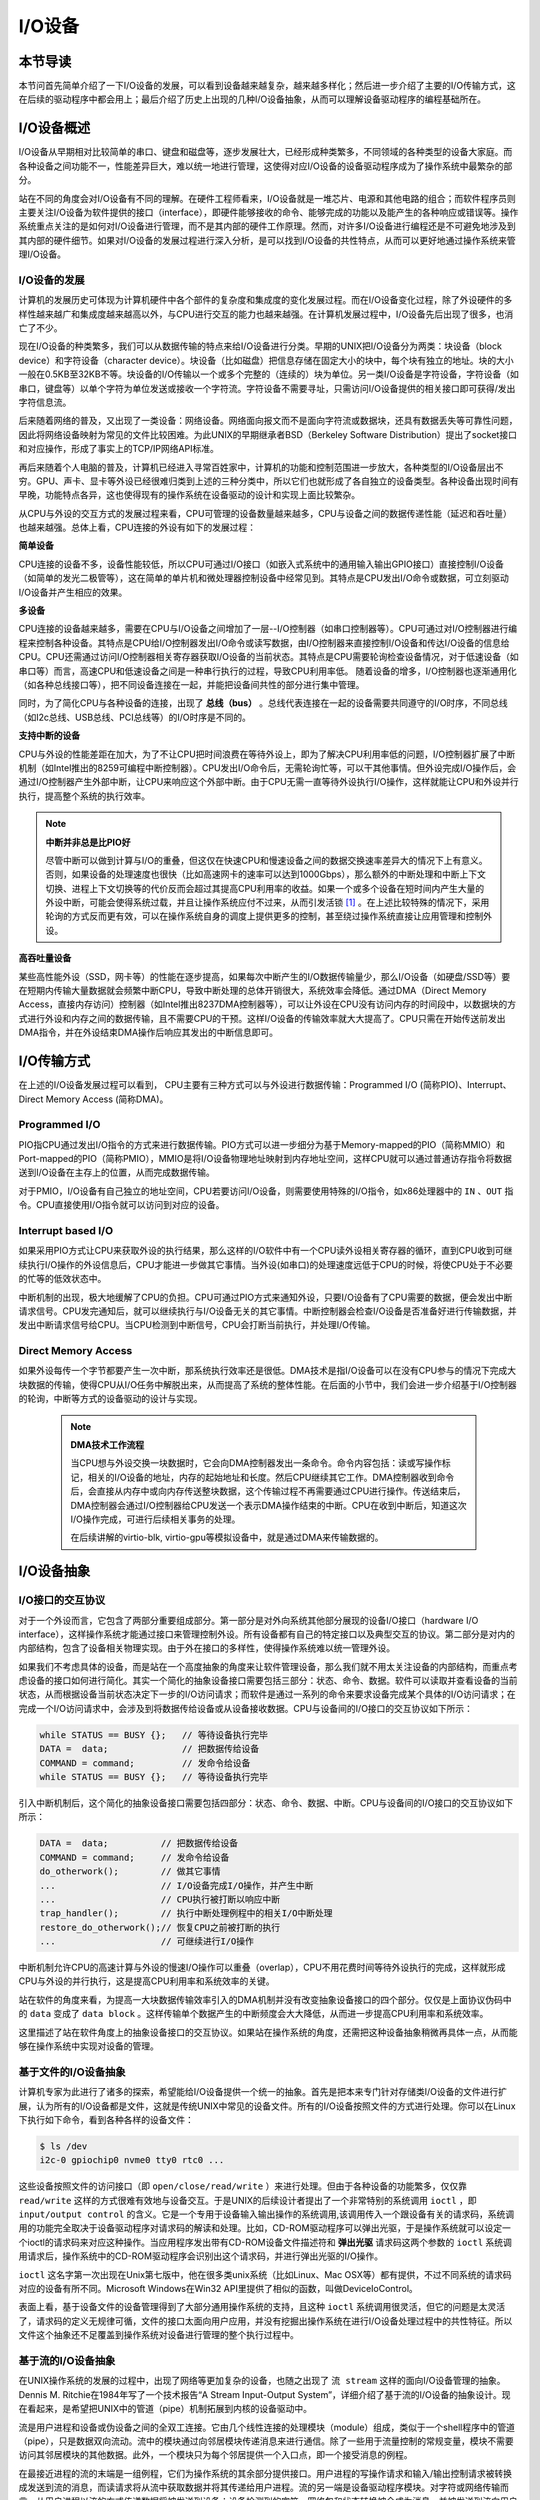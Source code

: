 I/O设备
=========================================

本节导读
-----------------------------------------

本节问首先简单介绍了一下I/O设备的发展，可以看到设备越来越复杂，越来越多样化；然后进一步介绍了主要的I/O传输方式，这在后续的驱动程序中都会用上；最后介绍了历史上出现的几种I/O设备抽象，从而可以理解设备驱动程序的编程基础所在。

I/O设备概述
-----------------------------------------

I/O设备从早期相对比较简单的串口、键盘和磁盘等，逐步发展壮大，已经形成种类繁多，不同领域的各种类型的设备大家庭。而各种设备之间功能不一，性能差异巨大，难以统一地进行管理，这使得对应I/O设备的设备驱动程序成为了操作系统中最繁杂的部分。

站在不同的角度会对I/O设备有不同的理解。在硬件工程师看来，I/O设备就是一堆芯片、电源和其他电路的组合；而软件程序员则主要关注I/O设备为软件提供的接口（interface），即硬件能够接收的命令、能够完成的功能以及能产生的各种响应或错误等。操作系统重点关注的是如何对I/O设备进行管理，而不是其内部的硬件工作原理。然而，对许多I/O设备进行编程还是不可避免地涉及到其内部的硬件细节。如果对I/O设备的发展过程进行深入分析，是可以找到I/O设备的共性特点，从而可以更好地通过操作系统来管理I/O设备。


I/O设备的发展
~~~~~~~~~~~~~~~~~~~~~~~~~~~

计算机的发展历史可体现为计算机硬件中各个部件的复杂度和集成度的变化发展过程。而在I/O设备变化过程，除了外设硬件的多样性越来越广和集成度越来越高以外，与CPU进行交互的能力也越来越强。在计算机发展过程中，I/O设备先后出现了很多，也消亡了不少。

现在I/O设备的种类繁多，我们可以从数据传输的特点来给I/O设备进行分类。早期的UNIX把I/O设备分为两类：块设备（block device）和字符设备（character device）。块设备（比如磁盘）把信息存储在固定大小的块中，每个块有独立的地址。块的大小一般在0.5KB至32KB不等。块设备的I/O传输以一个或多个完整的（连续的）块为单位。另一类I/O设备是字符设备，字符设备（如串口，键盘等）以单个字符为单位发送或接收一个字符流。字符设备不需要寻址，只需访问I/O设备提供的相关接口即可获得/发出字符信息流。

后来随着网络的普及，又出现了一类设备：网络设备。网络面向报文而不是面向字符流或数据块，还具有数据丢失等可靠性问题，因此将网络设备映射为常见的文件比较困难。为此UNIX的早期继承者BSD（Berkeley Software Distribution）提出了socket接口和对应操作，形成了事实上的TCP/IP网络API标准。

再后来随着个人电脑的普及，计算机已经进入寻常百姓家中，计算机的功能和控制范围进一步放大，各种类型的I/O设备层出不穷。GPU、声卡、显卡等外设已经很难归类到上述的三种分类中，所以它们也就形成了各自独立的设备类型。各种设备出现时间有早晚，功能特点各异，这也使得现有的操作系统在设备驱动的设计和实现上面比较繁杂。

从CPU与外设的交互方式的发展过程来看，CPU可管理的设备数量越来越多，CPU与设备之间的数据传递性能（延迟和吞吐量）也越来越强。总体上看，CPU连接的外设有如下的发展过程：

**简单设备** 

CPU连接的设备不多，设备性能较低，所以CPU可通过I/O接口（如嵌入式系统中的通用输入输出GPIO接口）直接控制I/O设备（如简单的发光二极管等），这在简单的单片机和微处理器控制设备中经常见到。其特点是CPU发出I/O命令或数据，可立刻驱动I/O设备并产生相应的效果。


**多设备**

CPU连接的设备越来越多，需要在CPU与I/O设备之间增加了一层--I/O控制器（如串口控制器等）。CPU可通过对I/O控制器进行编程来控制各种设备。其特点是CPU给I/O控制器发出I/O命令或读写数据，由I/O控制器来直接控制I/O设备和传达I/O设备的信息给CPU。CPU还需通过访问I/O控制器相关寄存器获取I/O设备的当前状态。其特点是CPU需要轮询检查设备情况，对于低速设备（如串口等）而言，高速CPU和低速设备之间是一种串行执行的过程，导致CPU利用率低。 随着设备的增多，I/O控制器也逐渐通用化（如各种总线接口等），把不同设备连接在一起，并能把设备间共性的部分进行集中管理。

同时，为了简化CPU与各种设备的连接，出现了 **总线（bus）** 。总线代表连接在一起的设备需要共同遵守的I/O时序，不同总线（如I2c总线、USB总线、PCI总线等）的I/O时序是不同的。

**支持中断的设备**

CPU与外设的性能差距在加大，为了不让CPU把时间浪费在等待外设上，即为了解决CPU利用率低的问题，I/O控制器扩展了中断机制（如Intel推出的8259可编程中断控制器）。CPU发出I/O命令后，无需轮询忙等，可以干其他事情。但外设完成I/O操作后，会通过I/O控制器产生外部中断，让CPU来响应这个外部中断。由于CPU无需一直等待外设执行I/O操作，这样就能让CPU和外设并行执行，提高整个系统的执行效率。

.. note::

    **中断并非总是比PIO好**

    尽管中断可以做到计算与I/O的重叠，但这仅在快速CPU和慢速设备之间的数据交换速率差异大的情况下上有意义。否则，如果设备的处理速度也很快（比如高速网卡的速率可以达到1000Gbps），那么额外的中断处理和中断上下文切换、进程上下文切换等的代价反而会超过其提高CPU利用率的收益。如果一个或多个设备在短时间内产生大量的外设中断，可能会使得系统过载，并且让操作系统应付不过来，从而引发活锁 [#mr96]_ 。在上述比较特殊的情况下，采用轮询的方式反而更有效，可以在操作系统自身的调度上提供更多的控制，甚至绕过操作系统直接让应用管理和控制外设。

**高吞吐量设备**

某些高性能外设（SSD，网卡等）的性能在逐步提高，如果每次中断产生的I/O数据传输量少，那么I/O设备（如硬盘/SSD等）要在短期内传输大量数据就会频繁中断CPU，导致中断处理的总体开销很大，系统效率会降低。通过DMA（Direct Memory Access，直接内存访问）控制器（如Intel推出8237DMA控制器等），可以让外设在CPU没有访问内存的时间段中，以数据块的方式进行外设和内存之间的数据传输，且不需要CPU的干预。这样I/O设备的传输效率就大大提高了。CPU只需在开始传送前发出DMA指令，并在外设结束DMA操作后响应其发出的中断信息即可。
   

I/O传输方式
--------------------------

在上述的I/O设备发展过程可以看到， CPU主要有三种方式可以与外设进行数据传输：Programmed I/O (简称PIO)、Interrupt、Direct Memory Access (简称DMA)。

Programmed I/O
~~~~~~~~~~~~~~~~~~~~~~~~

PIO指CPU通过发出I/O指令的方式来进行数据传输。PIO方式可以进一步细分为基于Memory-mapped的PIO（简称MMIO）和Port-mapped的PIO（简称PMIO），MMIO是将I/O设备物理地址映射到内存地址空间，这样CPU就可以通过普通访存指令将数据送到I/O设备在主存上的位置，从而完成数据传输。

对于PMIO，I/O设备有自己独立的地址空间，CPU若要访问I/O设备，则需要使用特殊的I/O指令，如x86处理器中的 ``IN`` 、``OUT`` 指令。CPU直接使用I/O指令就可以访问到对应的设备。

Interrupt based I/O
~~~~~~~~~~~~~~~~~~~~~~~~~~

如果采用PIO方式让CPU来获取外设的执行结果，那么这样的I/O软件中有一个CPU读外设相关寄存器的循环，直到CPU收到可继续执行I/O操作的外设信息后，CPU才能进一步做其它事情。当外设(如串口)的处理速度远低于CPU的时候，将使CPU处于不必要的忙等的低效状态中。

中断机制的出现，极大地缓解了CPU的负担。CPU可通过PIO方式来通知外设，只要I/O设备有了CPU需要的数据，便会发出中断请求信号。CPU发完通知后，就可以继续执行与I/O设备无关的其它事情。中断控制器会检查I/O设备是否准备好进行传输数据，并发出中断请求信号给CPU。当CPU检测到中断信号，CPU会打断当前执行，并处理I/O传输。

Direct Memory Access
~~~~~~~~~~~~~~~~~~~~~~~~~~

如果外设每传一个字节都要产生一次中断，那系统执行效率还是很低。DMA技术是指I/O设备可以在没有CPU参与的情况下完成大块数据的传输，使得CPU从I/O任务中解脱出来，从而提高了系统的整体性能。在后面的小节中，我们会进一步介绍基于I/O控制器的轮询，中断等方式的设备驱动的设计与实现。

 .. note::

    **DMA技术工作流程**

    当CPU想与外设交换一块数据时，它会向DMA控制器发出一条命令。命令内容包括：读或写操作标记，相关的I/O设备的地址，内存的起始地址和长度。然后CPU继续其它工作。DMA控制器收到命令后，会直接从内存中或向内存传送整块数据，这个传输过程不再需要通过CPU进行操作。传送结束后，DMA控制器会通过I/O控制器给CPU发送一个表示DMA操作结束的中断。CPU在收到中断后，知道这次I/O操作完成，可进行后续相关事务的处理。

    在后续讲解的virtio-blk, virtio-gpu等模拟设备中，就是通过DMA来传输数据的。


.. I/O设备的分类
.. ~~~~~~~~~~~~~~~~~~~~~~~~~~~



.. CPU与I/O设备之间的交互
.. ------------------------------------------

.. CPU控制与管理I/O设备的手段是通过对I/O控制器发命令或读写特定地址空间来完成的。其处理方式一般有两种，一种是通过特定的I/O指令，如x86中的 ``in`` 和 ``out ``指令，来访问I/O控制器；另外一种是通过内存读写方式，即MMIO(Memory mapping I/O)，把I/O控制器和各种外设的相关寄存器映射到一段特定的内存空间，通过读写这段特定的内存空间来访问I/O控制器。

.. 第一种通过I/O指令访问的地址空间是I/O地址空间，这个访问内存用到的物理地址空间是两个不同的概念，例如，对于32位的Intel 80386处理器而言，其I/O地址空间为64K，而他的内存所在物理地址空间是4G。这两个空间是相互正交的。

.. I/O设备想主动通知CPU则主要是通过中断机制来完成的。比如通过设置时钟外设的相关时长寄存器，可以让时钟在规定的时间间隔到达时，产生一个中断，并通过I/O控制器与CPU之间的连接通知到CPU。这样CPU在执行完一条指令后，就能够发现中断的产生，并对外设进行相应的处理。当然，也I/O设备也可被动地“通知”CPU，即CPU主动轮询I/O设备中与状态相关的寄存器，从而可以了解到I/O设备的工作状态。





I/O设备抽象
-----------------------------------------


I/O接口的交互协议
~~~~~~~~~~~~~~~~~~~~~~~~~~

对于一个外设而言，它包含了两部分重要组成部分。第一部分是对外向系统其他部分展现的设备I/O接口（hardware I/O interface），这样操作系统才能通过接口来管理控制外设。所有设备都有自己的特定接口以及典型交互的协议。第二部分是对内的内部结构，包含了设备相关物理实现。由于外在接口的多样性，使得操作系统难以统一管理外设。

如果我们不考虑具体的设备，而是站在一个高度抽象的角度来让软件管理设备，那么我们就不用太关注设备的内部结构，而重点考虑设备的接口如何进行简化。其实一个简化的抽象设备接口需要包括三部分：状态、命令、数据。软件可以读取并查看设备的当前状态，从而根据设备当前状态决定下一步的I/O访问请求；而软件是通过一系列的命令来要求设备完成某个具体的I/O访问请求；在完成一个I/O访问请求中，会涉及到将数据传给设备或从设备接收数据。CPU与设备间的I/O接口的交互协议如下所示：

.. code:: Rust

    while STATUS == BUSY {};   // 等待设备执行完毕
    DATA =  data;              // 把数据传给设备
    COMMAND = command;         // 发命令给设备
    while STATUS == BUSY {};   // 等待设备执行完毕

引入中断机制后，这个简化的抽象设备接口需要包括四部分：状态、命令、数据、中断。CPU与设备间的I/O接口的交互协议如下所示：


.. code:: Rust

    DATA =  data;          // 把数据传给设备
    COMMAND = command;     // 发命令给设备
    do_otherwork();        // 做其它事情
    ...                    // I/O设备完成I/O操作，并产生中断
    ...                    // CPU执行被打断以响应中断
    trap_handler();        // 执行中断处理例程中的相关I/O中断处理
    restore_do_otherwork();// 恢复CPU之前被打断的执行
    ...                    // 可继续进行I/O操作
    
中断机制允许CPU的高速计算与外设的慢速I/O操作可以重叠（overlap），CPU不用花费时间等待外设执行的完成，这样就形成CPU与外设的并行执行，这是提高CPU利用率和系统效率的关键。


站在软件的角度来看，为提高一大块数据传输效率引入的DMA机制并没有改变抽象设备接口的四个部分。仅仅是上面协议伪码中的 ``data`` 变成了  ``data block`` 。这样传输单个数据产生的中断频度会大大降低，从而进一步提高CPU利用率和系统效率。



.. 本章设计的串口设备是一种真实存在的I/O设备，有着各种各样的硬件细节需要了解。我们也知道各种I/O设备的种类繁多，差异性很大，使得操作系统难以建立I/O设备抽象，写出了的设备驱动程序也是千差万别，能难象操作系统的其他组成部分那样，把各种I/O设备进行抽象，形成一套统一的接口和功能语义。

这里描述了站在软件角度上的抽象设备接口的交互协议。如果站在操作系统的角度，还需把这种设备抽象稍微再具体一点，从而能够在操作系统中实现对设备的管理。

基于文件的I/O设备抽象
~~~~~~~~~~~~~~~~~~~~~~~~~~~~~

计算机专家为此进行了诸多的探索，希望能给I/O设备提供一个统一的抽象。首先是把本来专门针对存储类I/O设备的文件进行扩展，认为所有的I/O设备都是文件，这就是传统UNIX中常见的设备文件。所有的I/O设备按照文件的方式进行处理。你可以在Linux下执行如下命令，看到各种各样的设备文件：

.. code-block:: Shell

   $ ls /dev
   i2c-0 gpiochip0 nvme0 tty0 rtc0 ...


这些设备按照文件的访问接口（即 ``open/close/read/write`` ）来进行处理。但由于各种设备的功能繁多，仅仅靠 ``read/write`` 这样的方式很难有效地与设备交互。于是UNIX的后续设计者提出了一个非常特别的系统调用 ``ioctl`` ，即 ``input/output control`` 的含义。它是一个专用于设备输入输出操作的系统调用,该调用传入一个跟设备有关的请求码，系统调用的功能完全取决于设备驱动程序对请求码的解读和处理。比如，CD-ROM驱动程序可以弹出光驱，于是操作系统就可以设定一个ioctl的请求码来对应这种操作。当应用程序发出带有CD-ROM设备文件描述符和 **弹出光驱** 请求码这两个参数的 ``ioctl`` 系统调用请求后，操作系统中的CD-ROM驱动程序会识别出这个请求码，并进行弹出光驱的I/O操作。

``ioctl`` 这名字第一次出现在Unix第七版中，他在很多类unix系统（比如Linux、Mac OSX等）都有提供，不过不同系统的请求码对应的设备有所不同。Microsoft Windows在Win32 API里提供了相似的函数，叫做DeviceIoControl。

表面上看，基于设备文件的设备管理得到了大部分通用操作系统的支持，且这种 ``ioctl`` 系统调用很灵活，但它的问题是太灵活了，请求码的定义无规律可循，文件的接口太面向用户应用，并没有挖掘出操作系统在进行I/O设备处理过程中的共性特征。所以文件这个抽象还不足覆盖到操作系统对设备进行管理的整个执行过程中。


基于流的I/O设备抽象
~~~~~~~~~~~~~~~~~~~~~~~~~~~~~

在UNIX操作系统的发展的过程中，出现了网络等更加复杂的设备，也随之出现了 ``流 stream`` 这样的面向I/O设备管理的抽象。Dennis M. Ritchie在1984年写了一个技术报告“A Stream Input-Output System”，详细介绍了基于流的I/O设备的抽象设计。现在看起来，是希望把UNIX中的管道（pipe）机制拓展到内核的设备驱动中。

流是用户进程和设备或伪设备之间的全双工连接。它由几个线性连接的处理模块（module）组成，类似于一个shell程序中的管道（pipe），只是数据双向流动。流中的模块通过向邻居模块传递消息来进行通信。除了一些用于流量控制的常规变量，模块不需要访问其邻居模块的其他数据。此外，一个模块只为每个邻居提供一个入口点，即一个接受消息的例程。

.. image:: stream.png
   :align: center
   :name: stream

在最接近进程的流的末端是一组例程，它们为操作系统的其余部分提供接口。用户进程的写操作请求和输入/输出控制请求被转换成发送到流的消息，而读请求将从流中获取数据并将其传递给用户进程。流的另一端是设备驱动程序模块。对字符或网络传输而言，从用户进程以流的方式传递数据将被发送到设备；设备检测到的字符、网络包和状态转换被合成为消息，并被发送到流向用户进程的流中。整个过程会经过多个中间模块，这些模块会以各种方式处理或过滤消息。

在具体实现上，当设备打开时，流中的两个末端管理的内核模块自动连接；中间模块是根据用户程序的请求动态附加的。为了能够方便动态地插入不同的流处理模块，这些中间模块的读写接口被设定为相同。

每个流处理模块由一对队列（queue）组成，每个方向一个队列。队列不仅包括数据队列本身，还包括两个例程和一些状态信息。一个是put例程，它由邻居模块调用以将消息放入数据队列中。另一个是服务（service）例程，被安排在有工作要做的时候执行。状态信息包括指向下游下一个队列的指针、各种标志以及指向队列实例化所需的附加状态信息的指针。


.. image:: stream-queue.png
   :align: center
   :name: stream-queue

虽然基于流的I/O设备抽象看起来很不错，但并没有在其它操作系统中推广开来。其中的一个原因是UNIX在当时还是一个曲高和寡的高端软件系统，运行在高端的工作站和服务器上，支持的外设有限。而Windows这样的操作系统与Intel的x86形成了wintel联盟，在个人计算机市场被广泛使用，并带动了而多媒体，GUI等相关外设的广泛发展，Windows操作系统并没有采用流的I/O设备抽象，而是针对每类设备定义了一套Device Driver API接口，提交给外设厂商，让外设厂商写好相关的驱动程序，并加入到Windows操作系统中。这种相对实用的做法再加上微软的号召力让各种外设得到了Windows操作系统的支持，但也埋下了标准不统一，容易包含bug的隐患。


基于virtio的I/O设备抽象
~~~~~~~~~~~~~~~~~~~~~~~~~~~~~~~~~~~~~~~~

对于操作系统如何有效管理I/O设备的相关探索还在继续，但环境已经有所变化。随着互联网和云计算的兴起，在数据中心的物理服务器上通过虚拟机技术（Virtual Machine Monitor， Hypervisor等），运行多个虚拟机（Virtual Machine），并在虚拟机中运行guest操作系统的模式成为一种主流。但当时存在多种虚拟机技术，如Xen、VMware、KVM等，要支持虚拟化x86、Power等不同的处理器和各种具体的外设，并都要求让以Linux为代表的guest OS能在其上高效的运行。这对于虚拟机和操作系统来说，实在是太繁琐和困难了。

IBM资深工程师 Rusty Russell 在开发Lguest（Linux 内核中的的一个hypervisor（一种高效的虚拟计算机的系统软件）)时，深感写模拟计算机中的高效虚拟I/O设备的困难，且编写I/O设备的驱动程序繁杂且很难形成一种统一的表示。于是他经过仔细琢磨，提出了一组通用I/O设备的抽象 -- virtio规范。虚拟机（VMM或Hypervisor）提供virtio设备的实现，virtio设备有着统一的virtio接口，guest操作系统只要能够实现这些通用的接口，就可以管理和控制各种virtio设备。而虚拟机与guest操作系统的virtio设备驱动程序间的通道是基于共享内存的异步访问方式来实现的，效率很高。虚拟机会进一步把相关的virtio设备的I/O操作转换成物理机上的物理外设的I/O操作。这就完成了整个I/O处理过程。

由于virtio设备的设计，使得虚拟机不用模拟真实的外设，从而可以设计一种统一和高效的I/O操作规范来让guest操作系统处理各种I/O操作。这种I/O操作规范其实就形成了基于virtio的I/O设备抽象，并逐渐形成了事实的上的虚拟I/O设备的标准。

外部设备为CPU提供存储、网络等多种服务，是计算机系统中除运算功能之外最为重要的功能载体。CPU与外设之间通过某种协议传递命令和执行结果；virtio协议最初是为虚拟机外设而设计的IO协议，但是随着应用范围逐步扩展到物理机外设，virtio协议正朝着更适合物理机使用的方向而演进。

.. image:: virtio-simple-arch.png
   :align: center
   :name: virtio-simple-arch

由于virtio具有相对的通用性和代表性，本章将进一步分析virtio规范，以及针对多种virtio设备的设备驱动程序，从而对设备驱动程序和操作系统其他部分的关系有一个更全面的了解。

.. note::

   Rusty Russell工程师在2008年在“ACM SIGOPS Operating Systems Review”期刊上发表了一篇论文“virtio: towards a de-facto standard for virtual I/O devices”，提出了给虚拟环境（Virtual Machine）中的操作系统提供一套统一的设备抽象，这样操作系统针对每类设备只需写一种驱动程序就可以了，这极大降低了系统虚拟机（Virtual Machine Monitor）和Hypervisor，以及运行在它们提供的虚拟环境中的操作系统的开发成本，且可以显著提高I/O的执行效率。目前virtio已经有相应的规范，最新的virtio spec版本是v1.1。


I/O执行模型
--------------------

从用户进程的角度看，用户进程是通过I/O相关的系统调用（简称I/O系统调用）来进行I/O操作的。在UNIX环境中，I/O系统调用有多种不同类型的执行模型。根据Richard Stevens的经典书籍“UNIX Network Programming Volume 1: The Sockets Networking ”的6.2节“I/O Models ”的介绍，大致可以分为五种I/O执行模型(I/O Execution Model，简称IO Model, IO模型)：

- blocking IO
- nonblocking IO
- IO multiplexing
- signal driven IO
- asynchronous IO

当一个用户进程发出一个 ``read`` I/O系统调用时，主要经历两个阶段：

1. 等待数据准备好 (Waiting for the data to be ready)
2. 把数据从内核拷贝到用户进程中(Copying the data from the kernel to the process)

上述五种IO模型在这两个阶段有不同的处理方式。需要注意，阻塞与非阻塞关注的是进程的执行状态：

- 阻塞：进程执行系统调用后会被阻塞
- 非阻塞：进程执行系统调用后不会被阻塞

同步和异步关注的是消息通信机制：

- 同步：用户进程与操作系统（设备驱动）之间的操作是经过双方协调的，步调一致的
- 异步：用户进程与操作系统（设备驱动）之间并不需要协调，都可以随意进行各自的操作

阻塞IO（blocking IO）
~~~~~~~~~~~~~~~~~~~~~~~~~~~~~~~~~~~~

基于阻塞IO模型的文件读系统调用 -- ``read`` 的执行过程是：

1. 用户进程发出 ``read`` 系统调用；
2. 内核发现所需数据没在I/O缓冲区中，需要向磁盘驱动程序发出I/O操作，并让用户进程处于阻塞状态；
3. 磁盘驱动程序把数据从磁盘传到I/O缓冲区后，通知内核（一般通过中断机制），内核会把数据从I/O缓冲区拷贝到用户进程的buffer中，并唤醒用户进程（即用户进程处于就绪态）；
4. 内核从内核态返回到用户态的进程，此时 ``read`` 系统调用完成。


所以阻塞IO（blocking IO）的特点就是用户进程在I/O执行的两个阶段（等待数据和拷贝数据两个阶段）都是阻塞的。

当然，如果正好用户进程所需数据位于内存中，那么内核会把数据从I/O缓冲区拷贝到用户进程的buffer中，并从内核态返回到用户态的进程， ``read`` 系统调用完成。这个由于I/O缓冲带了的优化结果不会让用户进程处于阻塞状态。


非阻塞IO（non-blocking IO）
~~~~~~~~~~~~~~~~~~~~~~~~~~~~~~~~~~~~~~~

基于非阻塞IO模型的文件读系统调用 -- ``read`` 的执行过程是：

1. 用户进程发出 ``read`` 系统调用；
2. 内核发现所需数据没在I/O缓冲区中，需要向磁盘驱动程序发出I/O操作，并不会让用户进程处于阻塞状态，而是立刻返回一个error；
3. 用户进程判断结果是一个error时，它就知道数据还没有准备好，于是它可以再次发送read操作（这一步操作可以重复多次）；
4. 磁盘驱动程序把数据从磁盘传到I/O缓冲区后，通知内核（一般通过中断机制），内核在收到通知且再次收到了用户进程的system call后，会马上把数据从I/O缓冲区拷贝到用户进程的buffer中；
5. 内核从内核态返回到用户态的进程，此时 ``read`` 系统调用完成。

所以，在非阻塞式IO的特点是用户进程不会被内核阻塞，而是需要用户进程不断的主动询问内核所需数据准备好了没有。非阻塞系统调用相比于阻塞系统调用的的差异在于在被调用之后会立即返回。

使用系统调用 ``fcntl( fd, F_SETFL, O_NONBLOCK )`` 可以将对某文件句柄 ``fd`` 进行的读写访问设为非阻塞IO模型的读写访问。


多路复用IO（IO multiplexing）
~~~~~~~~~~~~~~~~~~~~~~~~~~~~~~~~~~~~~~~~~~~~

IO multiplexing对应的I/O系统调用是 ``select`` 和 ``epoll`` 等，也称这种IO方式为事件驱动IO(event driven IO)。 ``select`` 和 ``epoll`` 的优势在于，采用单进程方式就可以同时处理多个文件或网络连接的I/O操作。其基本工作机制就是通过 ``select`` 或 ``epoll`` 系统调用来不断的轮询用户进程关注的所有文件句柄或socket，当某个文件句柄或socket有数据到达了，``select`` 或 ``epoll`` 系统调用就会返回到用户进程，用户进程再调用 ``read`` 系统调用，让内核将数据从内核的I/O缓冲区拷贝到用户进程的buffer中。

在多路复用IO模型中，对于用户进程关注的每一个文件句柄或socket，一般都设置成为non-blocking，只是用户进程是被 ``select`` 或 ``epoll`` 系统调用阻塞住了。``select/epoll`` 的优势并不会导致单个文件或socket的I/O访问性能更好，而是在有很多个文件或socket的I/O访问情况下，其总体效率会高。

信号驱动IO（signal driven I/O）
~~~~~~~~~~~~~~~~~~~~~~~~~~~~~~~~~~~~~~~~~~

当进程发出一个 ``read`` 系统调用时，会向内核注册一个信号处理函数，然后系统调用返回。进程不会被阻塞，而是继续执行。当内核中的IO数据就绪时，会发送一个信号给进程，进程便在信号处理函数中调用IO读取数据。此模型的特点是，采用了回调机制，这样开发和调试应用的难度加大。

异步IO（Asynchronous I/O）
~~~~~~~~~~~~~~~~~~~~~~~~~~~~~~~~~~~~~~~~~~~~~~~~

用户进程发起 ``read`` 异步系统调用之后，立刻就可以开始去做其它的事。而另一方面，从内核的角度看，当它收到一个 ``read`` 异步系统调用之后，首先它会立刻返回，所以不会对用户进程产生任何阻塞情况。然后，kernel会等待数据准备完成，然后将数据拷贝到用户内存，当这一切都完成之后，kernel会通知用户进程，告诉它read操作完成了。

.. note::

   **Linux异步IO的历史** 

   2003年，Suparna Bhattacharya提出了AIO在Linux kernel的设计方案，里面谈到了用Full async state machine模型来避免阻塞，把一系列的阻塞点用状态机来驱动，把用户态的buffer映射到内核来驱动，这个模型被应用到Linux kernel 2.4中。在出现io_uring 之前，虽然还出现了一系列的异步IO的探索（syslet、LCA、FSAIO、AIO-epoll等），但性能一般，实现和使用复杂，应该说Linux没有提供完善的异步IO(网络IO、磁盘IO)机制。io_uring 是由 Jens Axboe提供的异步 I/O 接口，io_uring围绕高效进行设计，采用一对共享内存ringbuffer用于应用和内核间通信，避免内存拷贝和系统调用。io_uring的实现于 2019 年 5 月合并到了 Linux kernel 5.1 中，现在已经在多个项目中被使用。


五种IO执行模型对比
~~~~~~~~~~~~~~~~~~~~~~~~~~~~~~~

这里总结一下阻塞IO、非阻塞IO、同步IO、异步IO的特点：

- 阻塞IO：在用户进程发出IO系统调用后，进程会等待该IO操作完成，而使得进程的其他操作无法执行。
- 非阻塞IO：在用户进程发出IO系统调用后，如果数据没准备好，该IO操作会立即返回，之后进程可以进行其他操作；如果数据准备好了，用户进程会通过系统调用完成数据拷贝并接着进行数据处理。
- 同步IO：导致请求进程阻塞/等待，直到I/O操作完成。
- 异步IO：不会导致请求进程阻塞。

从上述分析可以得知，阻塞和非阻塞的区别在于内核数据还没准备好时，用户进程是否会阻塞（第一阶段是否阻塞）；同步与异步的区别在于当数据从内核copy到用户空间时，用户进程是否会阻塞/参与（第二阶段是否阻塞）。

所以前述的阻塞IO（blocking IO），非阻塞IO（non-blocking IO），多路复用IO（IO multiplexing），信号驱动IO都属于同步IO（synchronous IO）。这四种模型都有一个共同点：在第二阶段阻塞/参与，也就是在真正IO操作 ``read`` 的时候需要用户进程参与，因此以上四种模型均称为同步IO模型。

有人可能会说，执行非阻塞IO系统调用的用户进程并没有被阻塞。其实这里定义中所指的 **IO操作** 是指实际的 **IO操作** 。比如，非阻塞IO在执行 ``read`` 系统调用的时候，如果内核中的IO数据没有准备好，这时候不会block进程。但是当内核中的IO数据准备好且收到用户进程发出的 ``read`` 系统调用时（处于第二阶段）， 内核中的 ``read`` 系统调用的实现会将数据从kernel拷贝到用户内存中，这个时候进程是可以被阻塞的。

而异步IO则不一样，当用户进程发起IO操作之后，就直接返回做其它事情去了，直到内核发送一个通知，告诉用户进程说IO完成。在这整个过程中，用户进程完全没有被阻塞。


.. [#mr96] Jeffrey Mogul and K. K. Ramakrishnan, Eliminating Receive Livelock in an Interrupt-driven Kernel, USENIX ATC 1996, San Diego, CA, January 1996